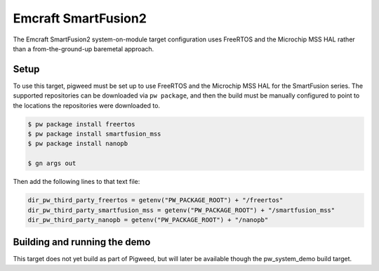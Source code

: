 .. _target-emcraft-sf2-som:

--------------------
Emcraft SmartFusion2
--------------------
The Emcraft SmartFusion2 system-on-module target configuration
uses FreeRTOS and the Microchip MSS HAL rather than a from-the-ground-up
baremetal approach.


Setup
=====
To use this target, pigweed must be set up to use FreeRTOS and the Microchip
MSS HAL for the SmartFusion series. The supported repositories can be
downloaded via ``pw package``, and then the build must be manually configured
to point to the locations the repositories were downloaded to.

.. code-block:: console

   $ pw package install freertos
   $ pw package install smartfusion_mss
   $ pw package install nanopb

   $ gn args out

Then add the following lines to that text file:

.. code-block:: text

   dir_pw_third_party_freertos = getenv("PW_PACKAGE_ROOT") + "/freertos"
   dir_pw_third_party_smartfusion_mss = getenv("PW_PACKAGE_ROOT") + "/smartfusion_mss"
   dir_pw_third_party_nanopb = getenv("PW_PACKAGE_ROOT") + "/nanopb"

Building and running the demo
=============================
This target does not yet build as part of Pigweed, but will later be
available though the pw_system_demo build target.
